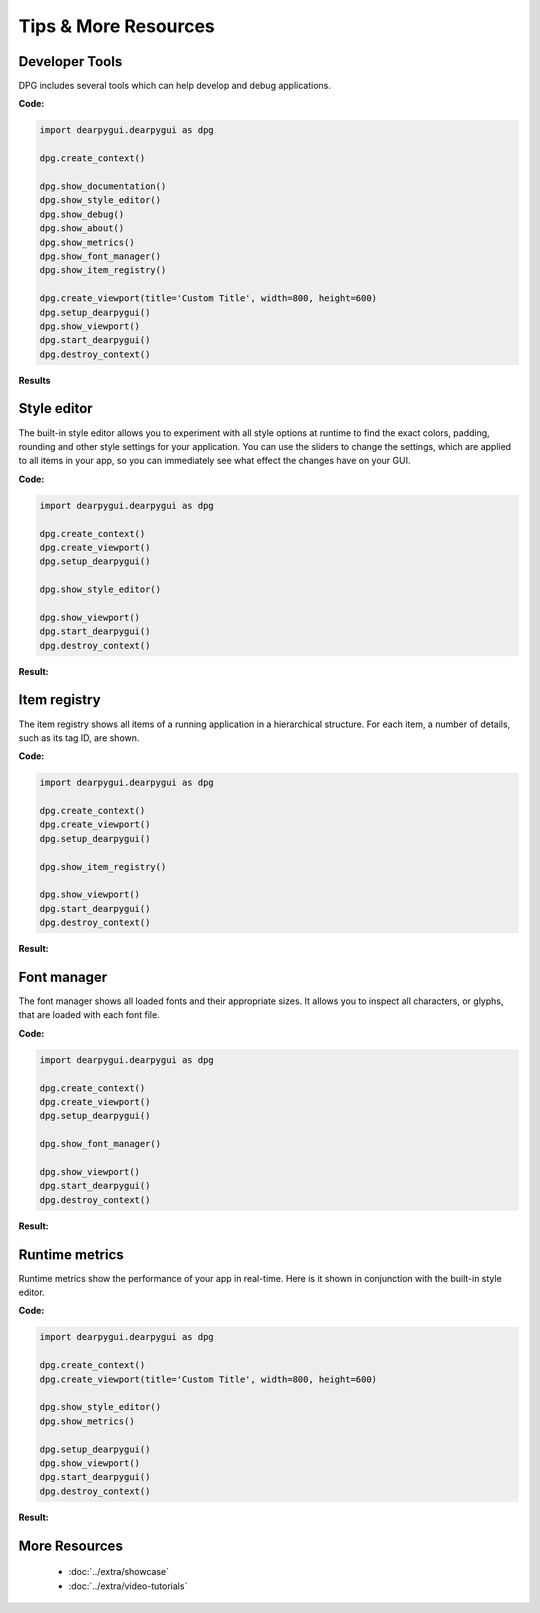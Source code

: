 Tips & More Resources
=====================

.. meta::
   :description lang=en: Extra features not required but very useful when developing with dpg.

Developer Tools
---------------

DPG includes several tools which can help develop and debug applications.

**Code:**

.. code-block:: python

    import dearpygui.dearpygui as dpg

    dpg.create_context()

    dpg.show_documentation()
    dpg.show_style_editor()
    dpg.show_debug()
    dpg.show_about()
    dpg.show_metrics()
    dpg.show_font_manager()
    dpg.show_item_registry()

    dpg.create_viewport(title='Custom Title', width=800, height=600)
    dpg.setup_dearpygui()
    dpg.show_viewport()
    dpg.start_dearpygui()
    dpg.destroy_context()

**Results**

.. image:: https://raw.githubusercontent.com/hoffstadt/DearPyGui/assets/examples_wiki_0.8.x/builtin_Dev_tools.PNG



Style editor
------------
The built-in style editor allows you to experiment with all style options at runtime to find the exact colors, padding, rounding and other style settings for your application. You can use the sliders to change the settings, which are applied to all items in your app, so you can immediately see what effect the changes have on your GUI.

**Code:**

.. code-block:: python

   import dearpygui.dearpygui as dpg

   dpg.create_context()
   dpg.create_viewport()
   dpg.setup_dearpygui()

   dpg.show_style_editor()

   dpg.show_viewport()
   dpg.start_dearpygui()
   dpg.destroy_context()

**Result:**

.. image:: https://raw.githubusercontent.com/hoffstadt/DearPyGui/assets/readthedocs/style_editor.png



Item registry
-------------
The item registry shows all items of a running application in a hierarchical structure. For each item, a number of details, such as its tag ID, are shown.

**Code:**

.. code-block:: python

   import dearpygui.dearpygui as dpg

   dpg.create_context()
   dpg.create_viewport()
   dpg.setup_dearpygui()

   dpg.show_item_registry()

   dpg.show_viewport()
   dpg.start_dearpygui()
   dpg.destroy_context()

**Result:**

.. image:: https://github.com/hoffstadt/DearPyGui/blob/assets/readthedocs/item_registry.gif?raw=true


Font manager
------------
The font manager shows all loaded fonts and their appropriate sizes. It allows you to inspect all characters, or glyphs, that are loaded with each font file. 

**Code:**

.. code-block:: python

   import dearpygui.dearpygui as dpg

   dpg.create_context()
   dpg.create_viewport()
   dpg.setup_dearpygui()

   dpg.show_font_manager()

   dpg.show_viewport()
   dpg.start_dearpygui()
   dpg.destroy_context()

**Result:**

.. image:: https://raw.githubusercontent.com/hoffstadt/DearPyGui/assets/readthedocs/font_manager.png
  :width: 600
  :alt: Font manager
  

Runtime metrics
--------------------------------
Runtime metrics show the performance of your app in real-time. Here is it shown in conjunction with the built-in style editor.

**Code:**

.. code-block:: python

    import dearpygui.dearpygui as dpg

    dpg.create_context()
    dpg.create_viewport(title='Custom Title', width=800, height=600)
    
    dpg.show_style_editor()
    dpg.show_metrics()

    dpg.setup_dearpygui()
    dpg.show_viewport()
    dpg.start_dearpygui()
    dpg.destroy_context()

**Result:**

.. image:: https://github.com/hoffstadt/DearPyGui/blob/assets/readthedocs/style_editor_metrics.gif
  :alt: Style editor and runtime metrics tools

More Resources
--------------

 * :doc:`../extra/showcase`
 * :doc:`../extra/video-tutorials`

